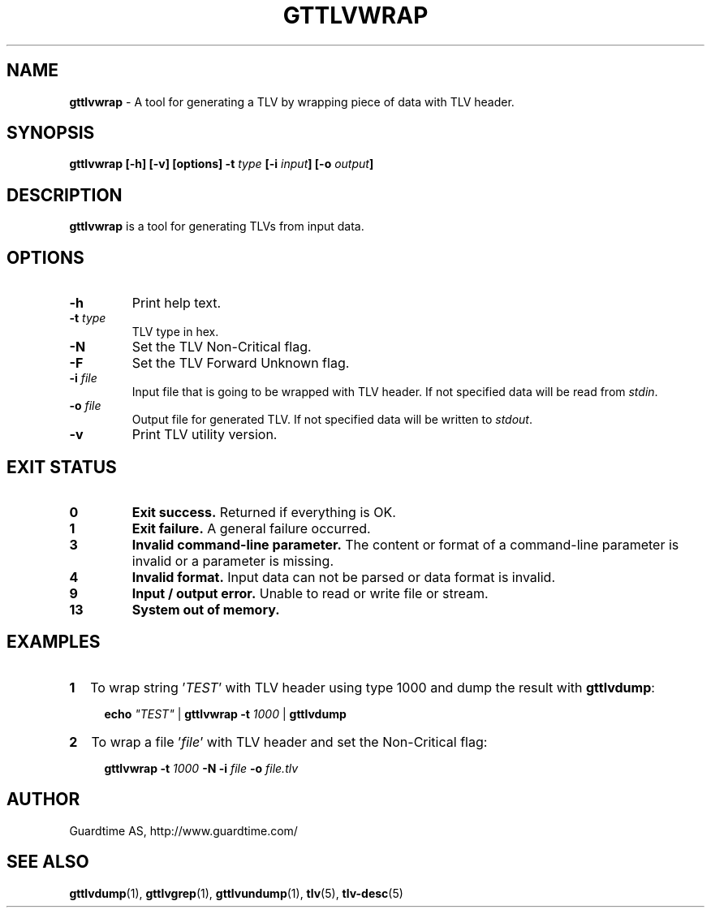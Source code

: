 .TH GTTLVWRAP 1
.\"
.SH NAME
\fBgttlvwrap\fR - A tool for generating a TLV by wrapping piece of data with TLV header.
.\"
.SH SYNOPSIS
\fBgttlvwrap  [-h] [-v] [options] -t\fR \fItype\fR \fB[-i \fIinput\fB] [-o \fIoutput\fB]
.\"
.SH DESCRIPTION
\fBgttlvwrap\fR is a tool for generating TLVs from input data.
.\"
.SH OPTIONS
.TP
\fB-h\fR
Print help text.
.\"
.TP
\fB-t \fItype\fR
TLV type in hex.
.\"
.TP
\fB-N \fR
Set the TLV Non-Critical flag.
.\"
.TP
\fB-F\fR
Set the TLV Forward Unknown flag.
.\"
.TP
\fB-i \fIfile\fR
Input file that is going to be wrapped with TLV header. If not specified data will be read from \fIstdin\fR.
.\"
.TP
\fB-o \fIfile\fR
Output file for generated TLV. If not specified data will be written to \fIstdout\fR.
.\"
.TP
\fB-v\fR
Print TLV utility version.
.\"
.\"
.SH EXIT STATUS
.TP
\fB0\fR
\fBExit success.\fR Returned if everything is OK.
.\"
.TP
\fB1
\fBExit failure.\fR A general failure occurred.
.\"
.TP
\fB3
\fBInvalid command-line parameter.\fR The content or format of a command-line parameter is invalid or a parameter is missing.
.\"
.TP
\fB4
\fBInvalid format.\fR Input data can not be parsed or data format is invalid.
.\"
.TP
\fB9
\fBInput / output error.\fR Unable to read or write file or stream.
.\"
.TP
\fB13
\fBSystem out of memory.\fR
.\"
.br
.SH EXAMPLES
.TP 2
\fB1
\fRTo wrap  string '\fITEST\fR' with TLV header using type 1000 and dump the result with \fBgttlvdump\fR:
.LP
.RS 4
\fBecho \fI"TEST" \fR| \fBgttlvwrap -t \fI1000 \fR| \fB gttlvdump\fR
.RE
.\"
.TP 2
\fB2
\fRTo wrap a file '\fIfile\fR' with TLV header and set the Non-Critical flag:
.LP
.RS 4
\fBgttlvwrap -t \fI1000\fR \fB-N -i \fIfile\fR \fB-o \fIfile.tlv\fR
.RE
.\"
.SH AUTHOR
Guardtime AS, http://www.guardtime.com/
.\"
.SH SEE ALSO
\fBgttlvdump\fR(1), \fBgttlvgrep\fR(1), \fBgttlvundump\fR(1), \fBtlv\fR(5), \fBtlv-desc\fR(5)
